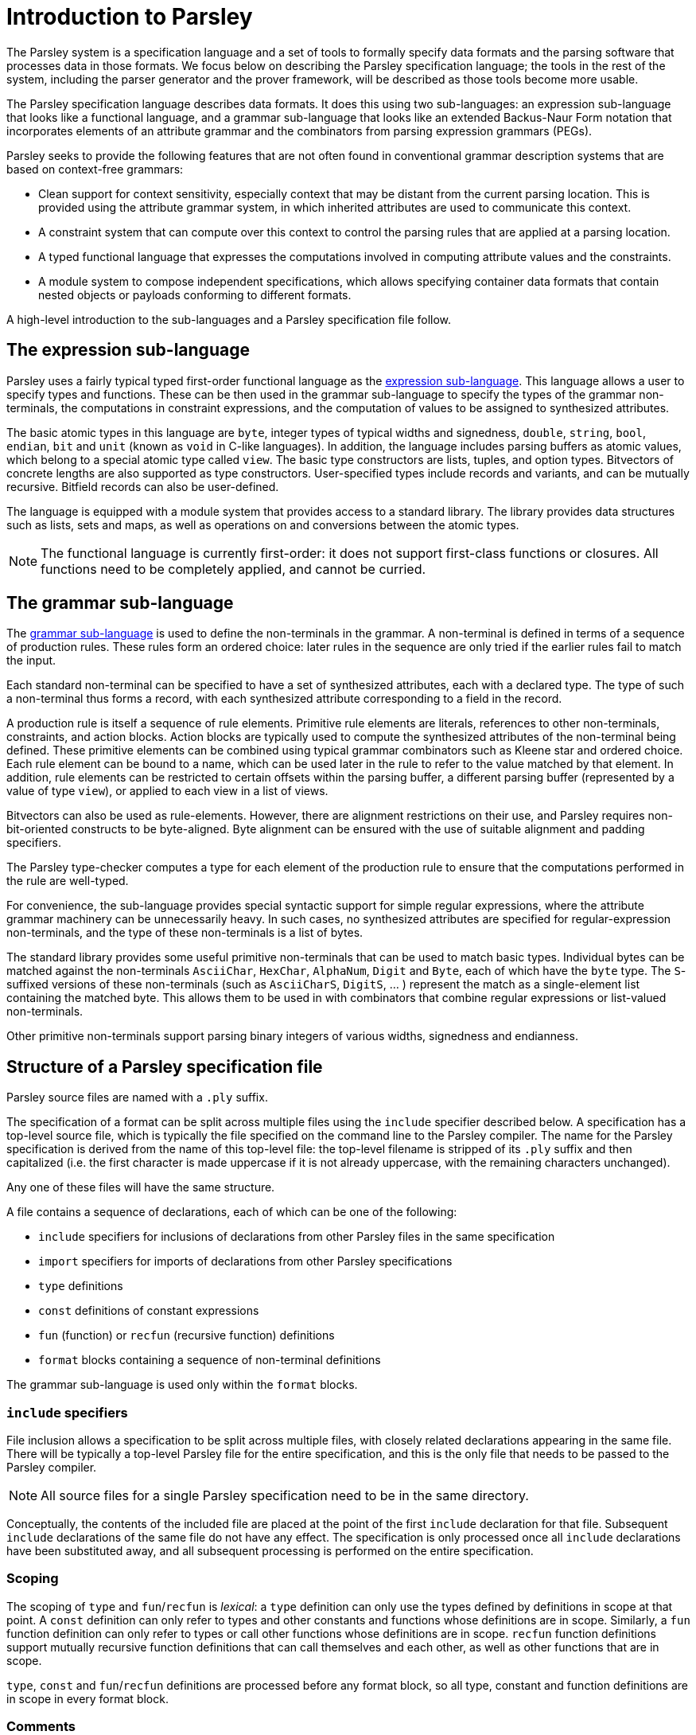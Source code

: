 = Introduction to Parsley

The Parsley system is a specification language and a set of tools to
formally specify data formats and the parsing software that processes
data in those formats.  We focus below on describing the Parsley
specification language; the tools in the rest of the system, including
the parser generator and the prover framework, will be described as
those tools become more usable.

The Parsley specification language describes data formats.  It does
this using two sub-languages: an expression sub-language that looks
like a functional language, and a grammar sub-language that looks like
an extended Backus-Naur Form notation that incorporates elements of
an attribute grammar and the combinators from parsing expression
grammars (PEGs).

Parsley seeks to provide the following features that are not often
found in conventional grammar description systems that are based on
context-free grammars:

* Clean support for context sensitivity, especially context that may
  be distant from the current parsing location.  This is provided
  using the attribute grammar system, in which inherited attributes
  are used to communicate this context.

* A constraint system that can compute over this context to control
  the parsing rules that are applied at a parsing location.

* A typed functional language that expresses the computations
  involved in computing attribute values and the constraints.

* A module system to compose independent specifications, which allows
  specifying container data formats that contain nested objects or
  payloads conforming to different formats.

A high-level introduction to the sub-languages and a Parsley
specification file follow.

== The expression sub-language

Parsley uses a fairly typical typed first-order functional language as
the <<expressions.adoc#,expression sub-language>>.  This language
allows a user to specify types and functions.  These can be then used
in the grammar sub-language to specify the types of the grammar
non-terminals, the computations in constraint expressions, and the
computation of values to be assigned to synthesized attributes.

The basic atomic types in this language are `byte`, integer types of
typical widths and signedness, `double`, `string`, `bool`, `endian`,
`bit` and `unit` (known as `void` in C-like languages).  In addition,
the language includes parsing buffers as atomic values, which belong
to a special atomic type called `view`.  The basic type constructors
are lists, tuples, and option types.  Bitvectors of concrete lengths
are also supported as type constructors.  User-specified types include
records and variants, and can be mutually recursive.  Bitfield records
can also be user-defined.

The language is equipped with a module system that provides access to
a standard library.  The library provides data structures such as
lists, sets and maps, as well as operations on and conversions between
the atomic types.

[NOTE]
====
The functional language is currently first-order: it does not
support first-class functions or closures.  All functions need to be
completely applied, and cannot be curried.

====

== The grammar sub-language

The <<grammar.adoc#,grammar sub-language>> is used to define the
non-terminals in the grammar.  A non-terminal is defined in terms of a
sequence of production rules.  These rules form an ordered choice:
later rules in the sequence are only tried if the earlier rules fail
to match the input.

Each standard non-terminal can be specified to have a set of
synthesized attributes, each with a declared type.  The type of such a
non-terminal thus forms a record, with each synthesized attribute
corresponding to a field in the record.

A production rule is itself a sequence of rule elements.  Primitive
rule elements are literals, references to other non-terminals,
constraints, and action blocks.  Action blocks are typically used to
compute the synthesized attributes of the non-terminal being defined.
These primitive elements can be combined using typical grammar
combinators such as Kleene star and ordered choice.  Each rule element
can be bound to a name, which can be used later in the rule to refer
to the value matched by that element.  In addition, rule elements can
be restricted to certain offsets within the parsing buffer, a
different parsing buffer (represented by a value of type `view`), or
applied to each view in a list of views.

Bitvectors can also be used as rule-elements.  However, there are
alignment restrictions on their use, and Parsley requires
non-bit-oriented constructs to be byte-aligned.  Byte alignment can be
ensured with the use of suitable alignment and padding specifiers.

The Parsley type-checker computes a type for each element of the
production rule to ensure that the computations performed in the rule
are well-typed.

For convenience, the sub-language provides special syntactic support
for simple regular expressions, where the attribute grammar machinery
can be unnecessarily heavy.  In such cases, no synthesized attributes
are specified for regular-expression non-terminals, and the type of
these non-terminals is a list of bytes.

The standard library provides some useful primitive non-terminals that
can be used to match basic types.  Individual bytes can be matched
against the non-terminals `AsciiChar`, `HexChar`, `AlphaNum`, `Digit`
and `Byte`, each of which have the `byte` type.  The `S`-suffixed
versions of these non-terminals (such as `AsciiCharS`, `DigitS`, ... )
represent the match as a single-element list containing the matched
byte. This allows them to be used in with combinators that combine
regular expressions or list-valued non-terminals.

Other primitive non-terminals support parsing binary integers of
various widths, signedness and endianness.

== Structure of a Parsley specification file

Parsley source files are named with a `.ply` suffix.

The specification of a format can be split across multiple files
using the `include` specifier described below.  A specification has a
top-level source file, which is typically the file specified on the
command line to the Parsley compiler.  The name for the Parsley
specification is derived from the name of this top-level file: the
top-level filename is stripped of its `.ply` suffix and then
capitalized (i.e. the first character is made uppercase if it is not
already uppercase, with the remaining characters unchanged).

Any one of these files will have the same structure.

A file contains a sequence of declarations, each of which can be one
of the following:

* `include` specifiers for inclusions of declarations from other
  Parsley files in the same specification
* `import` specifiers for imports of declarations from other Parsley
  specifications
* `type` definitions
* `const` definitions of constant expressions
* `fun` (function) or `recfun` (recursive function) definitions
* `format` blocks containing a sequence of non-terminal definitions

The grammar sub-language is used only within the `format` blocks.

=== `include` specifiers

File inclusion allows a specification to be split across multiple
files, with closely related declarations appearing in the same file.
There will be typically a top-level Parsley file for the entire
specification, and this is the only file that needs to be passed to
the Parsley compiler.

NOTE: All source files for a single Parsley specification need to be
in the same directory.

Conceptually, the contents of the included file are placed at the
point of the first `include` declaration for that file.  Subsequent
`include` declarations of the same file do not have any effect.  The
specification is only processed once all `include` declarations have
been substituted away, and all subsequent processing is performed on
the entire specification.

=== Scoping

The scoping of `type` and `fun`/`recfun` is _lexical_: a `type`
definition can only use the types defined by definitions in scope at
that point.  A `const` definition can only refer to types and other
constants and functions whose definitions are in scope.  Similarly, a
`fun` function definition can only refer to types or call other
functions whose definitions are in scope.  `recfun` function
definitions support mutually recursive function definitions that can
call themselves and each other, as well as other functions that are in
scope.

`type`, `const` and `fun`/`recfun` definitions are processed before
any format block, so all type, constant and function definitions are
in scope in every format block.

=== Comments

Comments are marked with a leading `//` and continue until the end of
the line.

=== `import` specifiers and specification modules

Parsley supports the modular composition of specifications.  Each
specification is treated as a module, with the module name given by
the specification name as described above (i.e. the capitalized
basename of the top-level source file of the specification).

The modules given by an `import` specifier are searched for in the
import directories specified on the <<compiler.adoc#,command line>>.
Once a top-level source file has been found for a module in an import
directory, that directory is expected to contain all the source files
for that module, as described above.

Parsley modules are capitalized identifiers (i.e. the first character
of the identifier is uppercase), whereas their source files need not
be capitalized.  However, it is an error if uncapitalized and
capitalized versions of a top-level source file are both present.

More information about the module system is present in the
<<expressions.adoc#modules,expression language documentation>>.
